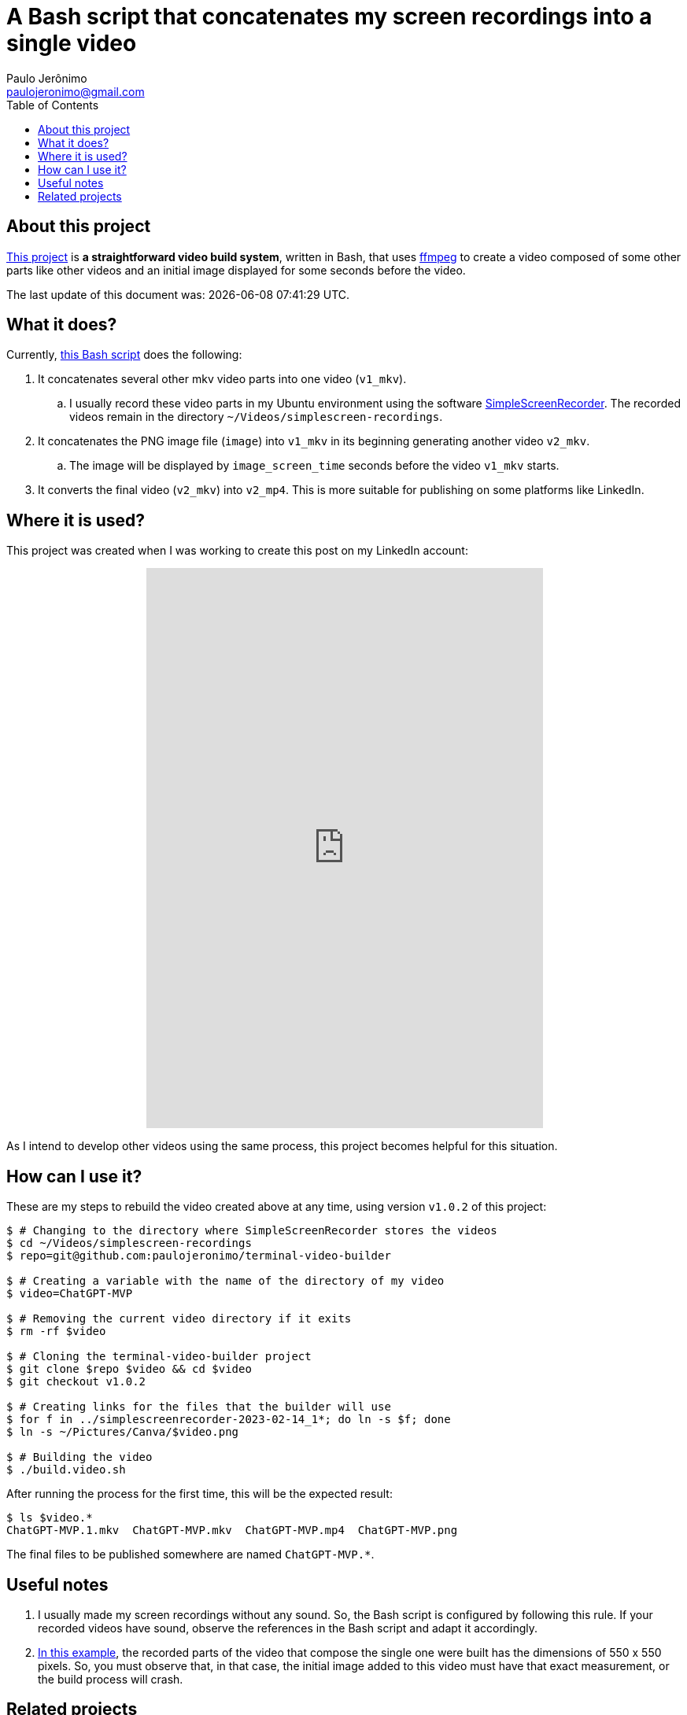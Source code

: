 ifdef::env-github[]
https://paulojeronimo.com/terminal-video-builder
endif::[]
ifndef::env-github[]
= A Bash script that concatenates my screen recordings into a single video
Paulo Jerônimo <paulojeronimo@gmail.com>
:idprefix:
:idseparator: -
:nofooter:
:toc: left
:ffmpeg: https://ffmpeg.org/[ffmpeg]
:SimpleScreenRecorder: https://github.com/MaartenBaert/ssr[SimpleScreenRecorder]
:project-name: terminal-video-builder
:project-version: v1.0.2
:uri-project-https: https://github.com/paulojeronimo/{project-name}
:uri-project-git: git@github.com:paulojeronimo/{project-name}
:uri-script: {uri-project-https}/blob/main/build.video.sh

== About this project

{uri-project-https}[This project] is *a straightforward video build system*,
written in Bash, that uses {ffmpeg} to create a video composed of some
other parts like other videos and an initial image displayed for some
seconds before the video.

The last update of this document was: {localdatetime}.

== What it does?

Currently, {uri-script}[this Bash script] does the following:

. It concatenates several other mkv video parts into one video
  (`v1_mkv`).
.. I usually record these video parts in my Ubuntu environment using the
software {SimpleScreenRecorder}.
The recorded videos remain in the directory
`~/Videos/simplescreen-recordings`.
. It concatenates the PNG image file (`image`) into `v1_mkv` in its
  beginning generating another video `v2_mkv`.
.. The image will be displayed by `image_screen_time` seconds before
the video `v1_mkv` starts.
. It converts the final video (`v2_mkv`) into `v2_mp4`. This is more
  suitable for publishing on some platforms like LinkedIn.

== Where it is used?

This project was created when I was working to create this post on my
LinkedIn account:

++++
<p align="center">
<iframe
src="https://www.linkedin.com/embed/feed/update/urn:li:ugcPost:7031353632339963904"
height="712" width="504" frameborder="0" allowfullscreen=""
title="Embedded post"></iframe>
</p>
++++

As I intend to develop other videos using the same process, this project
becomes helpful for this situation.

[[example]]
== How can I use it?

These are my steps to rebuild the video created above at any time, using
version `{project-version}` of this project:

[subs=attributes+]
----
$ # Changing to the directory where SimpleScreenRecorder stores the videos
$ cd ~/Videos/simplescreen-recordings
$ repo={uri-project-git}

$ # Creating a variable with the name of the directory of my video
$ video=ChatGPT-MVP

$ # Removing the current video directory if it exits
$ rm -rf $video

$ # Cloning the {project-name} project
$ git clone $repo $video && cd $video
$ git checkout {project-version}

$ # Creating links for the files that the builder will use
$ for f in ../simplescreenrecorder-2023-02-14_1*; do ln -s $f; done
$ ln -s ~/Pictures/Canva/$video.png

$ # Building the video
$ ./build.video.sh
----

After running the process for the first time, this will be the expected
result:

----
$ ls $video.*
ChatGPT-MVP.1.mkv  ChatGPT-MVP.mkv  ChatGPT-MVP.mp4  ChatGPT-MVP.png
----

The final files to be published somewhere are named `ChatGPT-MVP.*`.

== Useful notes

. I usually made my screen recordings without any sound.
So, the Bash script is configured by following this rule.
If your recorded videos have sound, observe the references in the Bash
script and adapt it accordingly.
. <<example,In this example>>, the recorded parts of the video that
  compose the single one were built has the dimensions of 550 x 550
pixels.
So, you must observe that, in that case, the initial image added to this
video must have that exact measurement, or the build process will crash.

== Related projects

* https://paulojeronimo.com/sitemap/#ffmpeg
endif::[]
